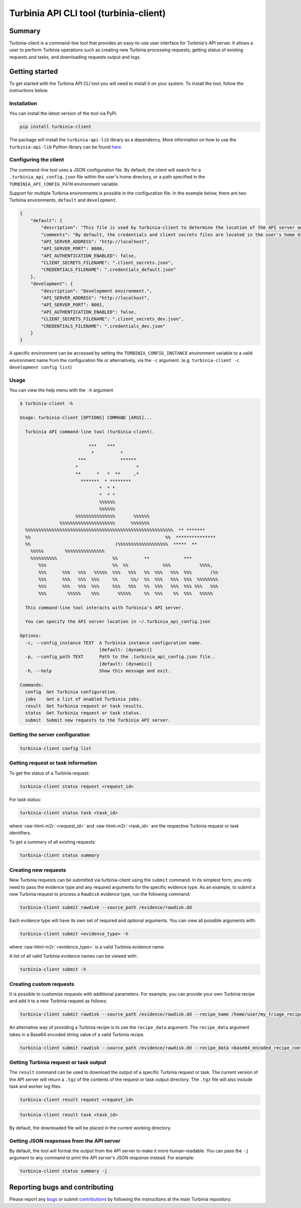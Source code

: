 .. role:: raw-rst(raw)
   :format: rst


Turbinia API CLI tool (turbinia-client)
=======================================

Summary
-------

Turbinia-client is a command-line tool that provides an easy-to-use user interface for Turbinia's API server. It allows a user to perform Turbinia operations such as creating new Turbinia processing requests, getting status of existing requests and tasks, and downloading requests output and logs.

Getting started
---------------

To get started with the Turbinia API CLI tool you will need to install it on your system. To install the tool, follow the instructions below.

Installation
^^^^^^^^^^^^

You can install the latest version of the tool via PyPi.

.. code-block::

   pip install turbinia-client

The package will install the ``turbinia-api-lib`` library as a dependency. More information on how to use the ``turbinia-api-lib`` Python library can be found `here <https://github.com/google/turbinia/tree/master/turbinia/api/client>`_.

Configuring the client
^^^^^^^^^^^^^^^^^^^^^^

The command-line tool uses a JSON configuration file. By default, the client will search for a ``.turbinia_api_config.json`` file within the user's home directory, or a path specified in the ``TURBINIA_API_CONFIG_PATH`` environment variable.

Support for multiple Turbinia environments is possible in the configuration file. In the example below, there are two Turbinia environments, ``default`` and ``development``.

.. code-block::

   {
       "default": {
           "description": "This file is used by turbinia-client to determine the location of the API server and if authentication will be used. These options should match your Turbinia deployment.",
           "comments": "By default, the credentials and client secrets files are located in the user's home directory.",
           "API_SERVER_ADDRESS": "http://localhost",
           "API_SERVER_PORT": 8000,
           "API_AUTHENTICATION_ENABLED": false,
           "CLIENT_SECRETS_FILENAME": ".client_secrets.json",
           "CREDENTIALS_FILENAME": ".credentials_default.json"
       },
       "development": {
           "description": "Development environment.",
           "API_SERVER_ADDRESS": "http://localhost",
           "API_SERVER_PORT": 8001,
           "API_AUTHENTICATION_ENABLED": false,
           "CLIENT_SECRETS_FILENAME": ".client_secrets_dev.json",
           "CREDENTIALS_FILENAME": ".credentials_dev.json"
       }
   }

A specific environment can be accessed by setting the ``TURBINIA_CONFIG_INSTANCE`` environment variable to a valid environment name from the configuration file or alternatively, via the ``-c`` argument. (e.g. ``turbinia-client -c development config list``\ )

Usage
^^^^^

You can view the help menu with the ``-h`` argument

.. code-block::

   $ turbinia-client -h

   Usage: turbinia-client [OPTIONS] COMMAND [ARGS]...

     Turbinia API command-line tool (turbinia-client).

                             ***    ***
                              *          *
                         ***             ******
                        *                      *
                        **      *   *  **     ,*
                          *******  * ********
                                 *  * *
                                 *  * *
                                 %%%%%%
                                 %%%%%%
                        %%%%%%%%%%%%%%%       %%%%%%
                  %%%%%%%%%%%%%%%%%%%%%      %%%%%%%
     %%%%%%%%%%%%%%%%%%%%%%%%%%%%%%%%%%%%%%%%%%%%%%%%%%%%%%%%  ** *******
     %%                                                   %%  ***************
     %%                                (%%%%%%%%%%%%%%%%%%%  *****  **
       %%%%%        %%%%%%%%%%%%%%%
       %%%%%%%%%%                     %%          **             ***
          %%%                         %%  %%             %%%           %%%%,
          %%%      %%%   %%%   %%%%%  %%%   %%%   %%  %%%   %%%  %%%       (%%
          %%%      %%%   %%%  %%%     %%     %%/  %%  %%%   %%%  %%%  %%%%%%%%
          %%%      %%%   %%%  %%%     %%%   %%%   %%  %%%   %%%  %%% %%%   %%%
          %%%        %%%%%    %%%       %%%%%     %%  %%%    %%  %%%   %%%%%

     This command-line tool interacts with Turbinia's API server.

     You can specify the API server location in ~/.turbinia_api_config.json

   Options:
     -c, --config_instance TEXT  A Turbinia instance configuration name.
                                 [default: (dynamic)]
     -p, --config_path TEXT      Path to the .turbinia_api_config.json file..
                                 [default: (dynamic)]
     -h, --help                  Show this message and exit.

   Commands:
     config  Get Turbinia configuration.
     jobs    Get a list of enabled Turbinia jobs.
     result  Get Turbinia request or task results.
     status  Get Turbinia request or task status.
     submit  Submit new requests to the Turbinia API server.

Getting the server configuration
^^^^^^^^^^^^^^^^^^^^^^^^^^^^^^^^

.. code-block::

   turbinia-client config list

Getting request or task information
^^^^^^^^^^^^^^^^^^^^^^^^^^^^^^^^^^^

To get the status of a Turbinia request:

.. code-block::

   turbinia-client status request <request_id>

For task status:

.. code-block::

   turbinia-client status task <task_id>

where :raw-html-m2r:`<request_id>` and :raw-html-m2r:`<task_id>` are the respective Turbinia request or task identifiers.

To get a summary of all existing requests:

.. code-block::

   turbinia-client status summary

Creating new requests
^^^^^^^^^^^^^^^^^^^^^

New Turbinia requests can be submitted via turbinia-client using the ``submit`` command. In its simplest form, you only need to pass the evidence type and any required arguments for the specific evidence type. As an example, to submit a new Turbinia request to process a ``RawDisk`` evidence type, run the following command:

.. code-block::

   turbinia-client submit rawdisk --source_path /evidence/rawdisk.dd

Each evidence type will have its own set of required and optional arguments. You can view all possible arguments with:

.. code-block::

   turbinia-client submit <evidence_type> -h

where :raw-html-m2r:`<evidence_type>` is a valid Turbinia evidence name.

A list of all valid Turbinia evidence names can be viewed with:

.. code-block::

   turbinia-client submit -h

Creating custom requests
^^^^^^^^^^^^^^^^^^^^^^^^

It is possible to customize requests with additional parameters. For example, you can provide your own Turbinia recipe and add it to a new Turbinia request as follows:

.. code-block::

   turbinia-client submit rawdisk --source_path /evidence/rawdisk.dd --recipe_name /home/user/my_triage_recipe.yaml --requester my_user --reason forensics_case_12345

An alternative way of providing a Turbinia recipe is to use the ``recipe_data`` argument. The ``recipe_data`` argument takes in a Base64 encoded string value of a valid Turbinia recipe.

.. code-block::

   turbinia-client submit rawdisk --source_path /evidence/rawdisk.dd --recipe_data <base64_encoded_recipe_content>

Getting Turbinia request or task output
^^^^^^^^^^^^^^^^^^^^^^^^^^^^^^^^^^^^^^^

The ``result`` command can be used to download the output of a specific Turbinia request or task. The current version of the API server will return a ``.tgz`` of the contents of the request or task output directory. The ``.tgz`` file will also include task and worker log files.

.. code-block::

   turbinia-client result request <request_id>

.. code-block::

   turbinia-client result task <task_id>

By default, the downloaded file will be placed in the current working directory.

Getting JSON responses from the API server
^^^^^^^^^^^^^^^^^^^^^^^^^^^^^^^^^^^^^^^^^^

By default, the tool will format the output from the API server to make it more human-readable. You can pass the ``-j`` argument to any command to print the API server's JSON response instead. For example:

.. code-block::

   turbinia-client status summary -j

Reporting bugs and contributing
-------------------------------

Please report any `bugs <https://github.com/google/turbinia/issues/new>`_ or submit `contributions <https://turbinia.readthedocs.io/en/latest/developer/contributing.html>`_ by following the instructions at the main Turbinia repository.
